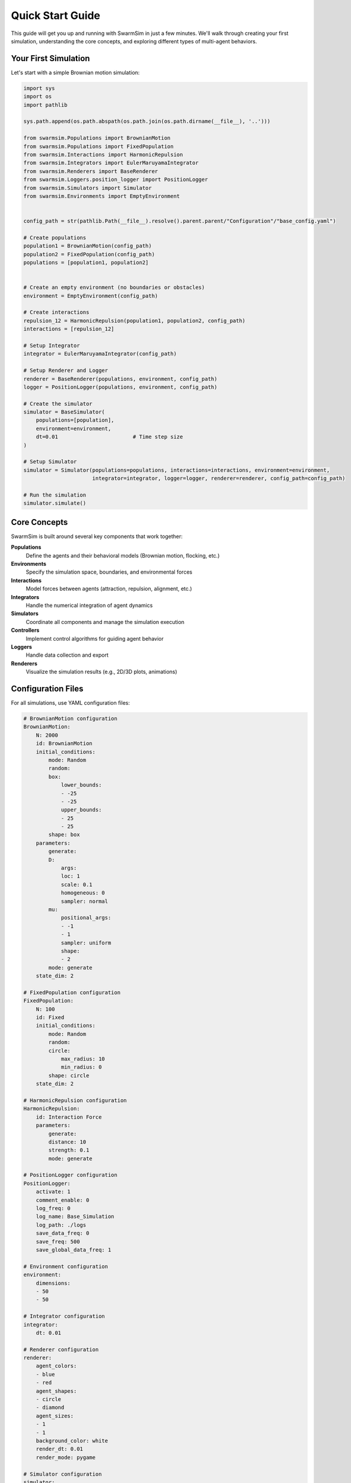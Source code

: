 Quick Start Guide
=================

This guide will get you up and running with SwarmSim in just a few minutes. We'll walk through
creating your first simulation, understanding the core concepts, and exploring different types
of multi-agent behaviors.

Your First Simulation
---------------------

Let's start with a simple Brownian motion simulation:

.. code-block:: python

    import sys
    import os
    import pathlib

    sys.path.append(os.path.abspath(os.path.join(os.path.dirname(__file__), '..')))

    from swarmsim.Populations import BrownianMotion
    from swarmsim.Populations import FixedPopulation
    from swarmsim.Interactions import HarmonicRepulsion
    from swarmsim.Integrators import EulerMaruyamaIntegrator
    from swarmsim.Renderers import BaseRenderer
    from swarmsim.Loggers.position_logger import PositionLogger
    from swarmsim.Simulators import Simulator
    from swarmsim.Environments import EmptyEnvironment


    config_path = str(pathlib.Path(__file__).resolve().parent.parent/"Configuration"/"base_config.yaml")

    # Create populations
    population1 = BrownianMotion(config_path)
    population2 = FixedPopulation(config_path)
    populations = [population1, population2]


    # Create an empty environment (no boundaries or obstacles)
    environment = EmptyEnvironment(config_path)

    # Create interactions
    repulsion_12 = HarmonicRepulsion(population1, population2, config_path)
    interactions = [repulsion_12]

    # Setup Integrator
    integrator = EulerMaruyamaIntegrator(config_path)

    # Setup Renderer and Logger
    renderer = BaseRenderer(populations, environment, config_path)
    logger = PositionLogger(populations, environment, config_path)

    # Create the simulator
    simulator = BaseSimulator(
        populations=[population],
        environment=environment,
        dt=0.01                        # Time step size
    )

    # Setup Simulator
    simulator = Simulator(populations=populations, interactions=interactions, environment=environment,
                          integrator=integrator, logger=logger, renderer=renderer, config_path=config_path)

    # Run the simulation
    simulator.simulate()


Core Concepts
-------------

SwarmSim is built around several key components that work together:

**Populations**
    Define the agents and their behavioral models (Brownian motion, flocking, etc.)

**Environments** 
    Specify the simulation space, boundaries, and environmental forces

**Interactions**
    Model forces between agents (attraction, repulsion, alignment, etc.)

**Integrators**
    Handle the numerical integration of agent dynamics

**Simulators**
    Coordinate all components and manage the simulation execution

**Controllers**
    Implement control algorithms for guiding agent behavior

**Loggers**
    Handle data collection and export

**Renderers**
    Visualize the simulation results (e.g., 2D/3D plots, animations)


Configuration Files
-------------------

For all simulations, use YAML configuration files:

.. code-block:: yaml

    # BrownianMotion configuration
    BrownianMotion:
        N: 2000
        id: BrownianMotion
        initial_conditions:
            mode: Random
            random:
            box:
                lower_bounds:
                - -25
                - -25
                upper_bounds:
                - 25
                - 25
            shape: box
        parameters:
            generate:
            D:
                args:
                loc: 1
                scale: 0.1
                homogeneous: 0
                sampler: normal
            mu:
                positional_args:
                - -1
                - 1
                sampler: uniform
                shape:
                - 2
            mode: generate
        state_dim: 2

    # FixedPopulation configuration
    FixedPopulation:
        N: 100
        id: Fixed
        initial_conditions:
            mode: Random
            random:
            circle:
                max_radius: 10
                min_radius: 0
            shape: circle
        state_dim: 2

    # HarmonicRepulsion configuration
    HarmonicRepulsion:
        id: Interaction Force
        parameters:
            generate:
            distance: 10
            strength: 0.1
            mode: generate

    # PositionLogger configuration
    PositionLogger:
        activate: 1
        comment_enable: 0
        log_freq: 0
        log_name: Base_Simulation
        log_path: ./logs
        save_data_freq: 0
        save_freq: 500
        save_global_data_freq: 1

    # Environment configuration
    environment:
        dimensions:
        - 50
        - 50

    # Integrator configuration
    integrator:
        dt: 0.01

    # Renderer configuration
    renderer:
        agent_colors:
        - blue
        - red
        agent_shapes:
        - circle
        - diamond
        agent_sizes:
        - 1
        - 1
        background_color: white
        render_dt: 0.01
        render_mode: pygame

    # Simulator configuration
    simulator:
        T: 10
        dt: 0.001


Running Simulations using GUI
-----------------------------

To run simulations using the GUI, run the following command in your terminal:

```bash
streamlit run swarmsim/streamlit_gui.py
```

Next Steps
----------

Now that you understand the basics:

1. **Explore Examples**: Check the ``Examples/`` directory for more complex scenarios
2. **Read API Documentation**: Dive deep into specific modules
3. **Join the Community**: Contribute to the project on GitHub
4. **Build Custom Components**: Create your own populations, interactions, and controllers


Remember: IntelliSwarm is designed to be modular and extensible. Don't hesitate to create
custom components when the built-in options don't fit your specific needs!